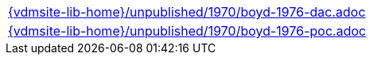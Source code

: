 //
// ============LICENSE_START=======================================================
//  Copyright (C) 2018 Sven van der Meer. All rights reserved.
// ================================================================================
// This file is licensed under the CREATIVE COMMONS ATTRIBUTION 4.0 INTERNATIONAL LICENSE
// Full license text at https://creativecommons.org/licenses/by/4.0/legalcode
// 
// SPDX-License-Identifier: CC-BY-4.0
// ============LICENSE_END=========================================================
//
// @author Sven van der Meer (vdmeer.sven@mykolab.com)
//

[cols="a", grid=rows, frame=none, %autowidth.stretch]
|===
|include::{vdmsite-lib-home}/unpublished/1970/boyd-1976-dac.adoc[]
|include::{vdmsite-lib-home}/unpublished/1970/boyd-1976-poc.adoc[]
|===


